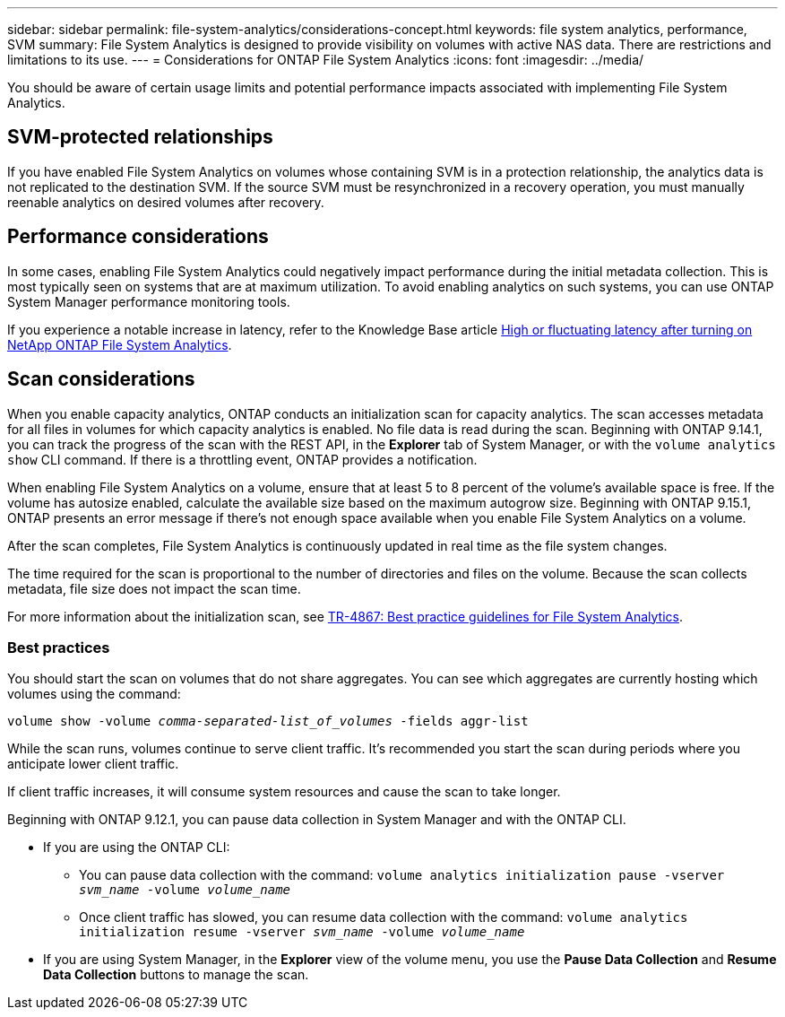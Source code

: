 ---
sidebar: sidebar
permalink: file-system-analytics/considerations-concept.html
keywords: file system analytics, performance, SVM 
summary: File System Analytics is designed to provide visibility on volumes with active NAS data. There are restrictions and limitations to its use. 
---
= Considerations for ONTAP File System Analytics
:icons: font
:imagesdir: ../media/

[.lead]
You should be aware of certain usage limits and potential performance impacts associated with implementing File System Analytics.

== SVM-protected relationships

If you have enabled File System Analytics on volumes whose containing SVM is in a protection relationship, the analytics data is not replicated to the destination SVM. If the source SVM must be resynchronized in a recovery operation, you must manually reenable analytics on desired volumes after recovery.

== Performance considerations

In some cases, enabling File System Analytics could negatively impact performance during the initial metadata collection. This is most typically seen on systems that are at maximum utilization. To avoid enabling analytics on such systems, you can use ONTAP System Manager performance monitoring tools.

If you experience a notable increase in latency, refer to the Knowledge Base article link:https://kb.netapp.com/Advice_and_Troubleshooting/Data_Storage_Software/ONTAP_OS/High_or_fluctuating_latency_after_turning_on_NetApp_ONTAP_File_System_Analytics[High or fluctuating latency after turning on NetApp ONTAP File System Analytics^].

== Scan considerations

When you enable capacity analytics, ONTAP conducts an initialization scan for capacity analytics. The scan accesses metadata for all files in volumes for which capacity analytics is enabled. No file data is read during the scan. Beginning with ONTAP 9.14.1, you can track the progress of the scan with the REST API, in the **Explorer** tab of System Manager, or with the `volume analytics show` CLI command. If there is a throttling event, ONTAP provides a notification.

When enabling File System Analytics on a volume, ensure that at least 5 to 8 percent of the volume's available space is free. If the volume has autosize enabled, calculate the available size based on the maximum autogrow size. Beginning with ONTAP 9.15.1, ONTAP presents an error message if there's not enough space available when you enable File System Analytics on a volume. 

After the scan completes, File System Analytics is continuously updated in real time as the file system changes.

The time required for the scan is proportional to the number of directories and files on the volume. Because the scan collects metadata, file size does not impact the scan time. 

For more information about the initialization scan, see link:https://www.netapp.com/pdf.html?item=/media/20707-tr-4867.pdf[TR-4867: Best practice guidelines for File System Analytics^].

=== Best practices

You should start the scan on volumes that do not share aggregates. You can see which aggregates are currently hosting which volumes using the command:

`volume show -volume _comma-separated-list_of_volumes_ -fields aggr-list`

While the scan runs, volumes continue to serve client traffic. It's recommended you start the scan during periods where you anticipate lower client traffic. 

If client traffic increases, it will consume system resources and cause the scan to take longer. 

Beginning with ONTAP 9.12.1, you can pause data collection in System Manager and with the ONTAP CLI. 

* If you are using the ONTAP CLI:
** You can pause data collection with the command: `volume analytics initialization pause -vserver _svm_name_ -volume _volume_name_`
** Once client traffic has slowed, you can resume data collection with the command: `volume analytics initialization resume -vserver _svm_name_ -volume _volume_name_`
* If you are using System Manager, in the *Explorer* view of the volume menu, you use the *Pause Data Collection* and *Resume Data Collection* buttons to manage the scan. 


// 2025 Jan 22, ONTAPDOC-1070
// 26 april 2024, ontapdoc-1595
// 31 march 2023, ontapdoc-974 (pending TR link)
// created 7 December 2021 from FSA overview
// 25 april 2022, BURT 1413512
// 2022 september 6, ontap-issues-346